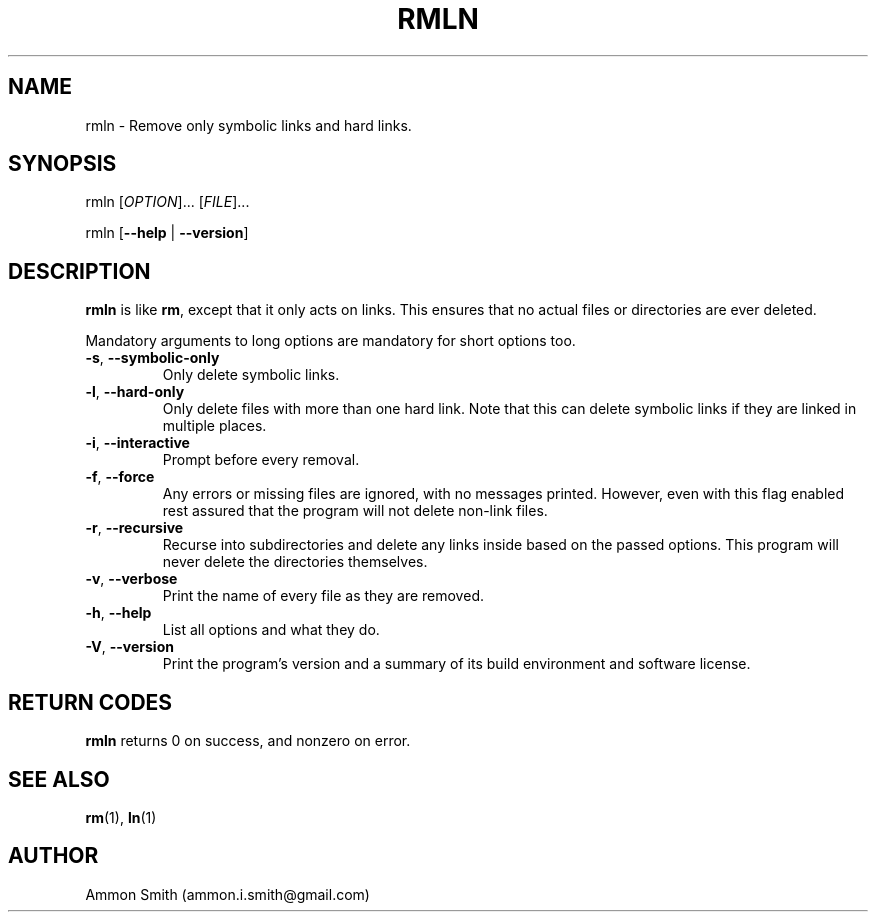.TH RMLN 1 2016-01-29 "c-utils" "c-utils"
.\" %%%LICENSE_START(GPLv2+_DOC_FULL)
.\" This is free documentation; you can redistribute it and/or
.\" modify it under the terms of the GNU General Public License as
.\" published by the Free Software Foundation; either version 2 of
.\" the License, or (at your option) any later version.
.\"
.\" The GNU General Public License's references to "object code"
.\" and "executables" are to be interpreted as the output of any
.\" document formatting or typesetting system, including
.\" intermediate and printed output.
.\"
.\" This manual is distributed in the hope that it will be useful,
.\" but WITHOUT ANY WARRANTY; without even the implied warranty of
.\" MERCHANTABILITY or FITNESS FOR A PARTICULAR PURPOSE.  See the
.\" GNU General Public License for more details.
.\"
.\" You should have received a copy of the GNU General Public
.\" License along with this manual; if not, see
.\" <http://www.gnu.org/licenses/>.
.\" %%%LICENSE_END
.SH NAME
rmln \- Remove only symbolic links and hard links.
.SH SYNOPSIS
.P
rmln [\fIOPTION\fP]... [\fIFILE\fP]...
.P
rmln [\fB\-\-help\fP | \fB\-\-version\fP]
.SH DESCRIPTION
\fBrmln\fP is like \fBrm\fP, except that it only acts on links. This ensures that no actual files or directories are ever deleted.
.P
Mandatory arguments to long options are mandatory for short options too.
.TP
.BR \-s ", " \-\-symbolic\-only
Only delete symbolic links.
.TP
.BR \-l ", " \-\-hard\-only
Only delete files with more than one hard link. Note that this can delete symbolic links if they are linked in multiple places.
.TP
.BR \-i ", " \-\-interactive
Prompt before every removal.
.TP
.BR \-f ", " \-\-force
Any errors or missing files are ignored, with no messages printed. However, even with this flag enabled rest assured that the program will not delete non\-link files.
.TP
.BR \-r ", " \-\-recursive
Recurse into subdirectories and delete any links inside based on the passed options. This program will never delete the directories themselves.
.TP
.BR \-v ", " \-\-verbose
Print the name of every file as they are removed.
.TP
.BR \-h ", " \-\-help
List all options and what they do.
.TP
.BR \-V ", " \-\-version
Print the program's version and a summary of its build environment and software license.
.SH RETURN CODES
\fBrmln\fP returns 0 on success, and nonzero on error.
.SH SEE ALSO
.TP
\fBrm\fP(1), \fBln\fP(1)
.SH AUTHOR
.TP
Ammon Smith (ammon.i.smith\fR@\fRgmail.com)
